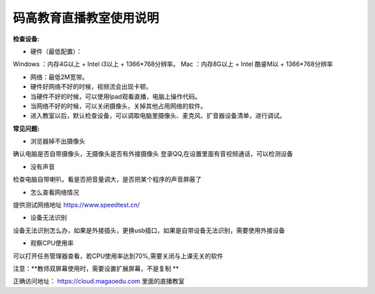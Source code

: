码高教育直播教室使用说明
^^^^^^^^^^^^^^^^^^^^^^^^^^^^
**检查设备:** 

- 硬件（最低配置）：
Windows ：内存4G以上 + Intel i3以上 + 1366*768分辨率。
Mac ：内存8G以上 + Intel 酷睿M以 + 1366*768分辨率

- 网络：最低2M宽带。

- 硬件好网络不好的时候，视频流会出现卡顿。

- 当硬件不好的时候，可以使用Ipad观看直播，电脑上操作代码。

- 当网络不好的时候，可以关闭摄像头，关掉其他占用网络的软件。

- 进入教室以后，默认检查设备，可以调取电脑里摄像头、麦克风、扩音器设备清单，进行调试。



**常见问题:** 

- 浏览器掉不出摄像头 
确认电脑是否自带摄像头，无摄像头是否有外接摄像头
登录QQ,在设置里面有音视频通话，可以检测设备 
 
- 没有声音 
检查电脑自带喇叭，看是否把音量调大，是否把某个程序的声音屏蔽了 

- 怎么查看网络情况 
提供测试网络地址 https://www.speedtest.cn/ 

- 设备无法识别 
设备无法识别怎么办，如果是外接插头，更换usb插口，如果是自带设备无法识别，需要使用外接设备 

- 观察CPU使用率
可以打开任务管理器查看，若CPU使用率达到70%,需要关闭与上课无关的软件 

注意：**教师双屏幕使用时，需要设置扩展屏幕，不是复制 ** 

正确访问地址： https://cloud.magaoedu.com 里面的直播教室






